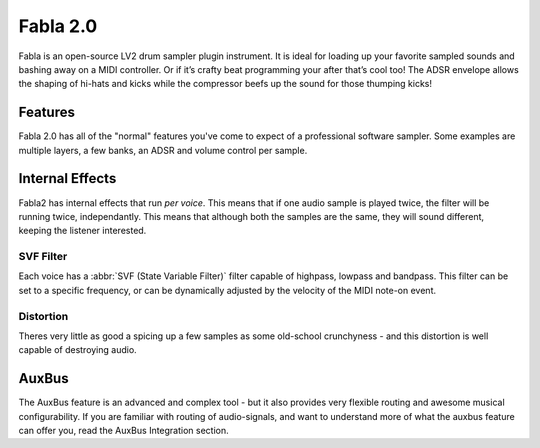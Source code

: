 ##########
Fabla 2.0
##########

Fabla is an open-source LV2 drum sampler plugin instrument. It is ideal for
loading up your favorite sampled sounds and bashing away on a MIDI
controller. Or if it’s crafty beat programming your after that’s cool too!
The ADSR envelope allows the shaping of hi-hats and kicks while the
compressor beefs up the sound for those thumping kicks!  

Features
==========

Fabla 2.0 has all of the "normal" features you've come to expect of a
professional software sampler. Some examples are multiple layers, a few
banks, an ADSR and volume control per sample.

Internal Effects
================
Fabla2 has internal effects that run *per voice*. This means that if one
audio sample is played twice, the filter will be running twice,
independantly. This means that although both the samples are the same,
they will sound different, keeping the listener interested.

SVF Filter
----------
Each voice has a :abbr:`SVF (State Variable Filter)` filter capable of
highpass, lowpass and bandpass.  This filter can be set to a specific
frequency, or can be dynamically adjusted by the velocity of the MIDI
note-on event.

Distortion
----------
Theres very little as good a spicing up a few samples as some old-school
crunchyness - and this distortion is well capable of destroying audio.


AuxBus
=======
The AuxBus feature is an advanced and complex tool - but it also provides
very flexible routing and awesome musical configurability. If you are
familiar with routing of audio-signals, and want to understand more of what
the auxbus feature can offer you, read the AuxBus Integration section.

